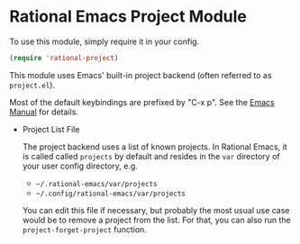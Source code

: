 * Rational Emacs Project Module

  To use this module, simply require it in your config.

  #+begin_src emacs-lisp
    (require 'rational-project)
  #+end_src

  This module uses Emacs' built-in project backend (often referred to as
  =project.el=).

  Most of the default keybindings are prefixed by "C-x p". See the [[https://www.gnu.org/software/emacs/manual/html_node/emacs/Projects.html][Emacs Manual]]
  for details.
  
  - Project List File

    The project backend uses a list of known projects. In Rational Emacs, it is
    called called =projects= by default and resides in the =var= directory of your
    user config directory, e.g.

    - =~/.rational-emacs/var/projects=
    - =~/.config/rational-emacs/var/projects=

    You can edit this file if necessary, but probably the most usual use case
    would be to remove a project from the list. For that, you can also run
    the =project-forget-project= function.
